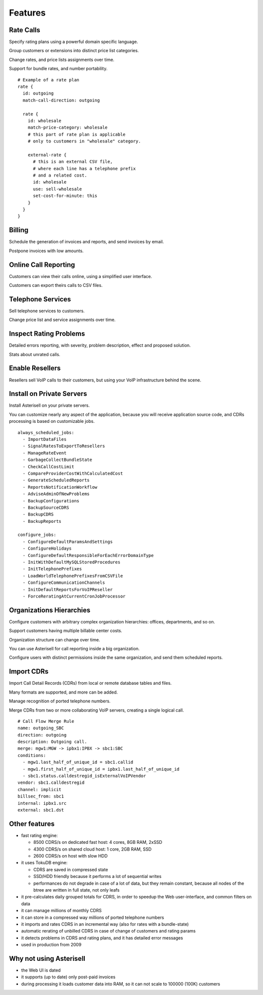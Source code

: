 Features
========

Rate Calls
----------

Specify rating plans using a powerful domain specific language.

Group customers or extensions into distinct price list categories.

Change rates, and price lists assignments over time.

Support for bundle rates, and number portability.

::

  # Example of a rate plan
  rate {
    id: outgoing
    match-call-direction: outgoing
  
    rate {
      id: wholesale
      match-price-category: wholesale
      # this part of rate plan is applicable
      # only to customers in "wholesale" category.
  
      external-rate {
        # this is an external CSV file,
        # where each line has a telephone prefix
        # and a related cost.
        id: wholesale
        use: sell-wholesale
        set-cost-for-minute: this
      }
    }
  }

Billing
-------

Schedule the generation of invoices and reports, and send invoices by email.

Postpone invoices with low amounts. 

|screen_005|

Online Call Reporting
---------------------

Customers can view their calls online, using a simplified user interface.

Customers can export theirs calls to CSV files.

|screen_004|

Telephone Services
------------------

Sell telephone services to customers.

Change price list and service assignments over time.

|screen_001|

Inspect Rating Problems
-----------------------


Detailed errors reporting, with severity, problem description, effect and proposed solution.

Stats about unrated calls.
       
|screen_006|

Enable Resellers
----------------

Resellers sell VoIP calls to their customers, but using your VoIP infrastructure behind the scene.

|provider_reseller|

Install on Private Servers
--------------------------

Install Asterisell on your private servers.

You can customize nearly any aspect of the application, because you will receive application source code, and CDRs processing is based on customizable jobs.

::

  always_scheduled_jobs:
    - ImportDataFiles
    - SignalRatesToExportToResellers
    - ManageRateEvent
    - GarbageCollectBundleState
    - CheckCallCostLimit
    - CompareProviderCostWithCalculatedCost
    - GenerateScheduledReports
    - ReportsNotificationWorkflow
    - AdviseAdminOfNewProblems
    - BackupConfigurations
    - BackupSourceCDRS
    - BackupCDRS
    - BackupReports
  
  configure_jobs:
    - ConfigureDefaultParamsAndSettings
    - ConfigureHolidays
    - ConfigureDefaultResponsibleForEachErrorDomainType
    - InitWithDefaultMySQLStoredProcedures
    - InitTelephonePrefixes
    - LoadWorldTelephonePrefixesFromCSVFile
    - ConfigureCommunicationChannels
    - InitDefaultReportsForVoIPReseller
    - ForceReratingAtCurrentCronJobProcessor

Organizations Hierarchies
-------------------------

Configure customers with arbitrary complex organization hierarchies: offices, departments, and so on.

Support customers having multiple billable center costs.

Organization structure can change over time.

You can use Asterisell for call reporting inside a big organization.

Configure users with distinct permissions inside the same organization, and send them scheduled reports.
                    
|screen_002|

Import CDRs
-----------

Import Call Detail Records (CDRs) from local or remote database tables and files.

Many formats are supported, and more can be added.

Manage recognition of ported telephone numbers.

Merge CDRs from two or more collaborating VoIP servers, creating a single logical call.
                    
::

  # Call Flow Merge Rule
  name: outgoing_SBC
  direction: outgoing
  description: Outgoing call.
  merge: mgw1:MGW -> ipbx1:IPBX -> sbc1:SBC
  conditions:
    - mgw1.last_half_of_unique_id = sbc1.callid
    - mgw1.first_half_of_unique_id = ipbx1.last_half_of_unique_id
    - sbc1.status.calldestregid_isExternalVoIPVendor
  vendor: sbc1.calldestregid
  channel: implicit
  billsec_from: sbc1
  internal: ipbx1.src
  external: sbc1.dst

.. |image_monitor| image:: /images/header_screen_shoot_white_small.png
                   :width: 50%
.. |screen_001| image:: /images/screen_001.png
                :width: 50%
.. |screen_002| image:: /images/screen_002.png
                :width: 50%

.. |screen_003| image:: /images/screen_003.png
                :width: 50%

.. |screen_004| image:: /images/screen_004.png
                :width: 50%

.. |screen_005| image:: /images/screen_005.png
                :width: 50%

.. |screen_006| image:: /images/screen_006.png
                :width: 50%

.. |provider_reseller| image:: /images/provider_reseller.png
                       :width: 50%

Other features
--------------

- fast rating engine:

  - 8500 CDRS/s on dedicated fast host: 4 cores, 8GB RAM, 2xSSD
  - 4300 CDRS/s on shared cloud host: 1 core, 2GB RAM, SSD
  - 2600 CDRS/s on host with slow HDD 

- it uses TokuDB engine:

  - CDRS are saved in compressed state
  - SSD/HDD friendly because it performs a lot of sequential writes
  - performances do not degrade in case of a lot of data, but they remain constant, because all nodes of the btree are written in full state, not only leafs

- it pre-calculates daily grouped totals for CDRS, in order to speedup the Web user-interface, and common filters on data
- it can manage millions of monthly CDRS
- it can store in a compressed way millions of ported telephone numbers
- it imports and rates CDRS in an incremental way (also for rates with a bundle-state)
- automatic rerating of unbilled CDRS in case of change of customers and rating params 
- it detects problems in CDRS and rating plans, and it has detailed error messages 
- used in production from 2009

Why not using Asterisell
------------------------

- the Web UI is dated
- it supports (up to date) only post-paid invoices
- during processing it loads customer data into RAM, so it can not scale to 100000 (100K) customers 
